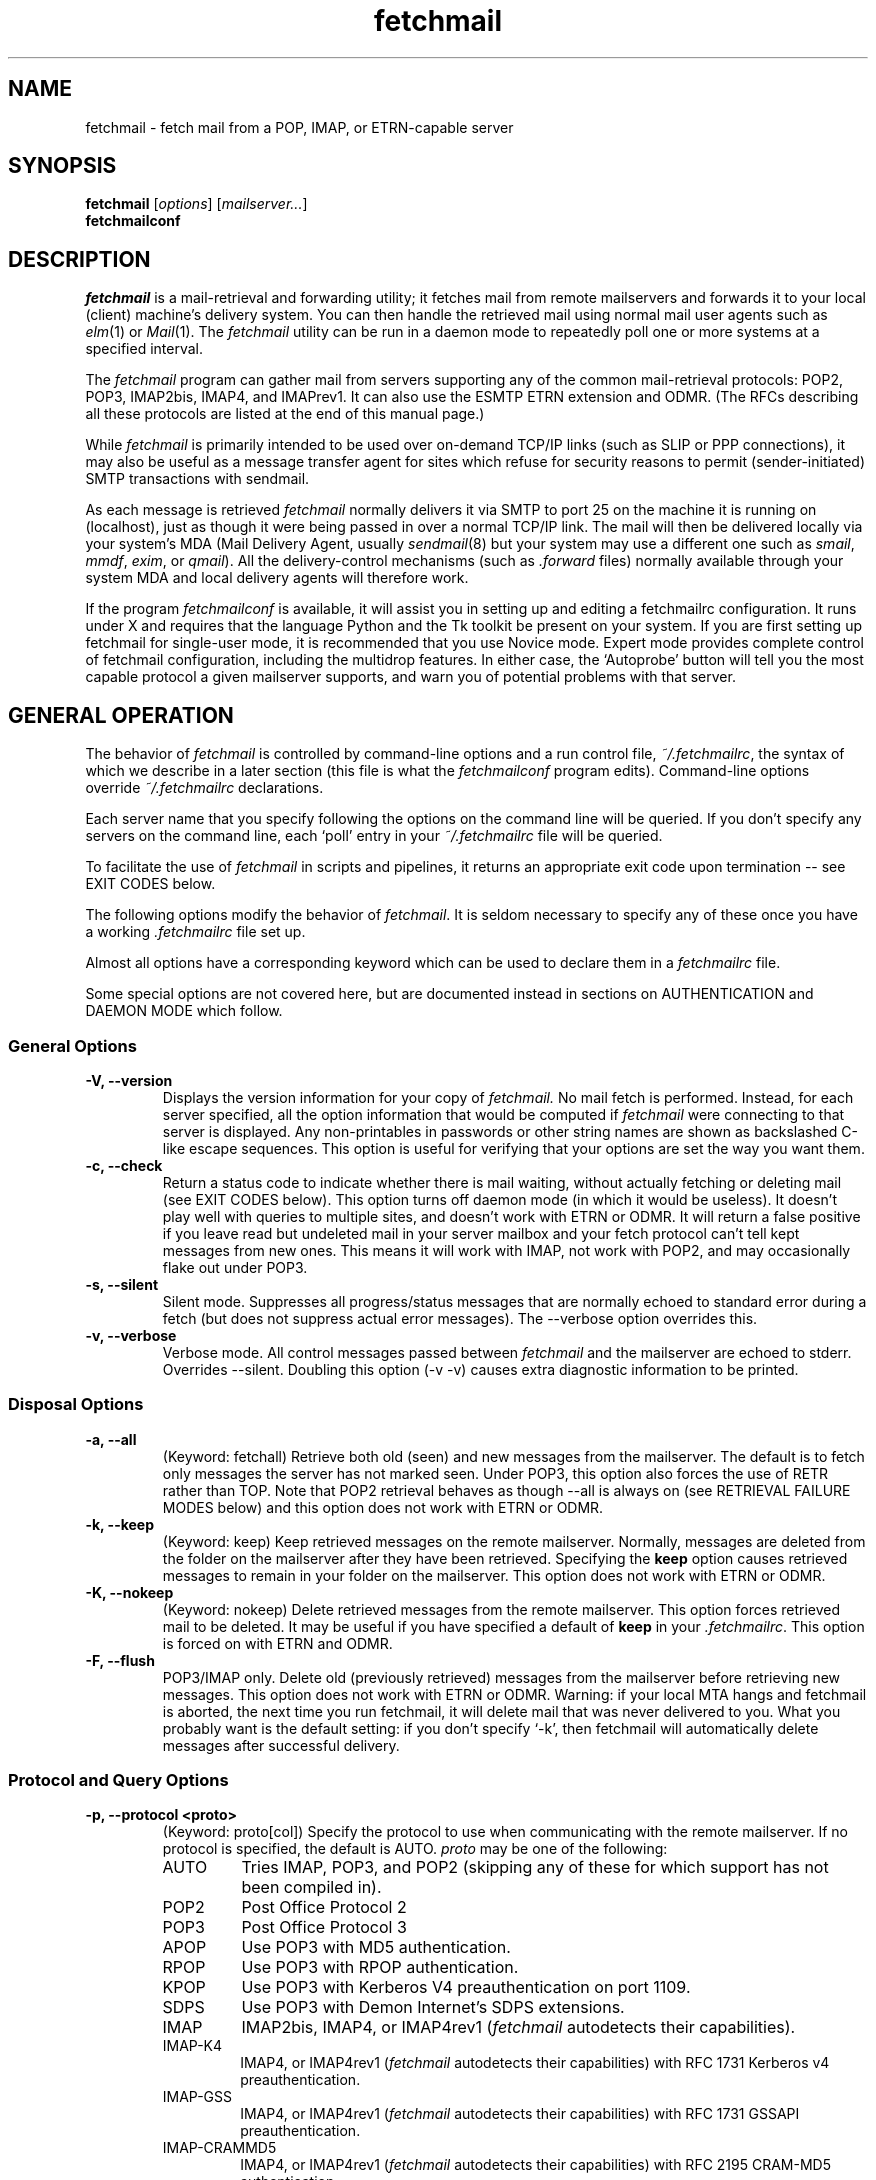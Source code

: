'\" t
.\" ** The above line should force tbl to be used as a preprocessor **
.\"
.\" Man page for fetchmail
.\"
.\" For license terms, see the file COPYING in this directory.
.TH fetchmail 1
.SH NAME
fetchmail \- fetch mail from a POP, IMAP, or ETRN-capable server

.SH SYNOPSIS
\fBfetchmail\fR [\fIoptions\fR] [\fImailserver...\fR]
.br
\fBfetchmailconf\fR

.SH DESCRIPTION
.I fetchmail
is a mail-retrieval and forwarding utility; it fetches
mail from remote mailservers and forwards it to your local (client)
machine's delivery system.  You can then handle the retrieved mail
using normal mail user agents such as \fIelm\fR(1) or \fIMail\fR(1).
The \fIfetchmail\fR utility can be run in a daemon mode to repeatedly
poll one or more systems at a specified interval.
.PP
The
.I fetchmail
program can gather mail from servers supporting any of the common
mail-retrieval protocols: POP2, POP3, IMAP2bis, IMAP4, and IMAPrev1.
It can also use the ESMTP ETRN extension and ODMR.  (The RFCs describing all
these protocols are listed at the end of this manual page.)
.PP
While
.I fetchmail
is primarily intended to be used over on-demand TCP/IP links (such as
SLIP or PPP connections), it may also be useful as a message transfer
agent for sites which refuse for security reasons to permit
(sender-initiated) SMTP transactions with sendmail.
.PP
As each message is retrieved \fIfetchmail\fR normally delivers it via SMTP to
port 25 on the machine it is running on (localhost), just as though it
were being passed in over a normal TCP/IP link.  The mail will then be
delivered locally via your system's MDA (Mail Delivery Agent, usually
\fIsendmail\fR(8) but your system may use a different one such
as \fIsmail\fR, \fImmdf\fR, \fIexim\fR, or \fIqmail\fR).  All the
delivery-control mechanisms (such as \fI.forward\fR files) normally
available through your system MDA and local delivery agents will
therefore work.
.PP
If the program
.I fetchmailconf
is available, it will assist you in setting up and editing a
fetchmailrc configuration.  It runs under X and requires that the
language Python and the Tk toolkit be present on your system.  If
you are first setting up fetchmail for single-user mode, it is
recommended that you use Novice mode.  Expert mode provides
complete control of fetchmail configuration, including the
multidrop features.  In either case, the `Autoprobe' button
will tell you the most capable protocol a given mailserver
supports, and warn you of potential problems with that server.

.SH GENERAL OPERATION
The behavior of
.I fetchmail
is controlled by command-line options and a run control file,
.IR ~/.fetchmailrc\fR ,
the syntax of which we describe in a later section (this file is what
the \fIfetchmailconf\fR program edits).  Command-line options override
.I ~/.fetchmailrc
declarations.
.PP
Each server name that you specify following the options on the
command line will be queried.  If you don't specify any servers
on the command line, each `poll' entry in your 
.I ~/.fetchmailrc
file will be queried.
.PP
To facilitate the use of
.I fetchmail
in scripts and pipelines, it returns an appropriate exit code upon 
termination -- see EXIT CODES below.
.PP
The following options modify the behavior of \fIfetchmail\fR.  It is
seldom necessary to specify any of these once you have a
working \fI.fetchmailrc\fR file set up.
.PP
Almost all options have a corresponding keyword which can be used to
declare them in a 
.I fetchmailrc
file.
.PP
Some special options are not covered here, but are documented instead
in sections on AUTHENTICATION and DAEMON MODE which follow.
.SS General Options
.TP
.B \-V, --version
Displays the version information for your copy of 
.I fetchmail.
No mail fetch is performed.
Instead, for each server specified, all the option information
that would be computed if
.I fetchmail
were connecting to that server is displayed.  Any non-printables in
passwords or other string names are shown as backslashed C-like
escape sequences.  This option is useful for verifying that your
options are set the way you want them.
.TP
.B \-c, --check
Return a status code to indicate whether there is mail waiting,
without actually fetching or deleting mail (see EXIT CODES below).
This option turns off daemon mode (in which it would be useless).  It
doesn't play well with queries to multiple sites, and doesn't work
with ETRN or ODMR.  It will return a false positive if you leave read but
undeleted mail in your server mailbox and your fetch protocol can't
tell kept messages from new ones.  This means it will work with IMAP,
not work with POP2, and may occasionally flake out under POP3.
.TP
.B \-s, --silent
Silent mode.  Suppresses all progress/status messages that are
normally echoed to standard error during a fetch (but does not
suppress actual error messages).  The --verbose option overrides this.
.TP
.B \-v, --verbose
Verbose mode.  All control messages passed between 
.I fetchmail
and the mailserver are echoed to stderr.  Overrides --silent.
Doubling this option (-v -v) causes extra diagnostic information
to be printed. 
.SS Disposal Options
.TP
.B \-a, --all
(Keyword: fetchall)
Retrieve both old (seen) and new messages from the mailserver.  The
default is to fetch only messages the server has not marked seen.
Under POP3, this option also forces the use of RETR rather than TOP.
Note that POP2 retrieval behaves as though --all is always on (see
RETRIEVAL FAILURE MODES below) and this option does not work with ETRN
or ODMR.
.TP
.B \-k, --keep
(Keyword: keep)
Keep retrieved messages on the remote mailserver.  Normally, messages 
are deleted from the folder on the mailserver after they have been retrieved.
Specifying the 
.B keep 
option causes retrieved messages to remain in your folder on the
mailserver.  This option does not work with ETRN or ODMR.
.TP
.B \-K, --nokeep
(Keyword: nokeep)
Delete retrieved messages from the remote mailserver.  This
option forces retrieved mail to be deleted.  It may be useful if
you have specified a default of \fBkeep\fR in your
\&\fI.fetchmailrc\fR.  This option is forced on with ETRN and ODMR.
.TP
.B \-F, --flush
POP3/IMAP only.  Delete old (previously retrieved) messages from the mailserver
before retrieving new messages. This option does not work with ETRN or
ODMR.
Warning: if your local MTA hangs and fetchmail is aborted, the next
time you run fetchmail, it will delete mail that was never delivered to you.
What you probably want is the default setting: if you don't specify `-k', then
fetchmail will automatically delete messages after successful delivery.
.SS Protocol and Query Options
.TP
.B \-p, \--protocol <proto>
(Keyword: proto[col])
Specify the protocol to use when communicating with the remote 
mailserver.  If no protocol is specified, the default is AUTO.
.I proto 
may be one of the following:
.RS
.IP AUTO
Tries IMAP, POP3, and POP2 (skipping any of these for which support
has not been compiled in).
.IP POP2
Post Office Protocol 2
.IP POP3
Post Office Protocol 3
.IP APOP
Use POP3 with MD5 authentication.
.IP RPOP
Use POP3 with RPOP authentication.
.IP KPOP
Use POP3 with Kerberos V4 preauthentication on port 1109.
.IP SDPS
Use POP3 with Demon Internet's SDPS extensions.
.IP IMAP
IMAP2bis, IMAP4, or IMAP4rev1 (\fIfetchmail\fR autodetects their capabilities).
.IP IMAP-K4
IMAP4, or IMAP4rev1 (\fIfetchmail\fR autodetects their capabilities)
with RFC 1731 Kerberos v4 preauthentication.
.IP IMAP-GSS
IMAP4, or IMAP4rev1 (\fIfetchmail\fR autodetects their capabilities)
with RFC 1731 GSSAPI preauthentication.
.IP IMAP-CRAMMD5
IMAP4, or IMAP4rev1 (\fIfetchmail\fR autodetects their capabilities)
with RFC 2195 CRAM-MD5 authentication.
.IP IMAP-LOGIN
IMAP4, or IMAP4rev1 (\fIfetchmail\fR autodetects their capabilities)
with plain LOGIN authentication only, even if the server supports
better methods.
.IP ETRN
Use the ESMTP ETRN option.
.IP ODMR
Use the the On-Demand Mail Relay ESMTP profile.
.RE
.P
All these alternatives work in basically the same way (communicating
with standard server daemons to fetch mail already delivered to a
mailbox on the server) except ETRN and ODMR.  The ETRN mode
allows you to ask a compliant ESMTP server (such as BSD sendmail at
release 8.8.0 or higher) to immediately open a sender-SMTP connection
to your client machine and begin forwarding any items addressed to
your client machine in the server's queue of undelivered mail.   The
ODMR mode requires an ODMR-capable server and works similarly to
ETRN, except that it does not require the client machine to have
a static DNS.
.TP
.B \-U, --uidl
(Keyword: uidl)
Force UIDL use (effective only with POP3).  Force client-side tracking
of `newness' of messages (UIDL stands for ``unique ID listing'' and is
described in RFC1725).  Use with `keep' to use a mailbox as a baby
news drop for a group of users.
.TP
.B \-P, --port <portnumber>
(Keyword: port)
The port option permits you to specify a TCP/IP port to connect on. 
This option will seldom be necessary as all the supported protocols have
well-established default port numbers.
.TP
.B \--principal <principal>
(Keyword: principal)
The principal option permits you to specify a service principal for
mutual authentication.  This is applicable to POP3 or IMAP with Kerberos
authentication.
.TP 
.B \-t, --timeout <seconds>
(Keyword: timeout)
The timeout option allows you to set a server-nonresponse
timeout in seconds.  If a mailserver does not send a greeting message
or respond to commands for the given number of seconds,
\fIfetchmail\fR will hang up on it.  Without such a timeout
\fIfetchmail\fR might hang up indefinitely trying to fetch mail from a
down host.  This would be particularly annoying for a \fIfetchmail\fR
running in background.  There is a default timeout which fetchmail -V
will report.  If a given connection receives too many timeouts in 
succession, fetchmail will consider it wedged and stop retrying,
the calkling user will be notified by email if this happens.
.TP
.B \--plugin <command>
(Keyword: plugin) The plugin option allows you to use an external
program to establish the TCP connection.  This is useful if you want
to use socks, SSL, ssh, or need some special firewalling setup.  The
program will be looked up in $PATH and can optionally be passed the
hostname and port as arguments using "%h" and "%p" respectively (note
that the interpolation logic is rather promitive, and these token must
be bounded by whitespace or beginning of string or end of string).
Fetchmail will write to the plugin's stdin and read from the plugin's
stdout.
.TP
.B \--plugout <command>
(Keyword: plugout)
Identical to the plugin option above, but this one is used for the SMTP
connections (which will probably not need it, so it has been separated
from plugin).
.TP
.B \-r <name>, --folder <name>
(Keyword: folder[s])
Causes a specified non-default mail folder on the mailserver (or
comma-separated list of folders) to be retrieved.  The syntax of the
folder name is server-dependent.  This option is not available under
POP3, ETRN, or ODMR.
.TP
.B \--ssl
(Keyword: ssl)
Causes the connection to the mail server to be encrypted via SSL.  Connect
to the server using the specified base protocol over a connection secured
by SSL.  SSL support must be present at the server.  If no port is
specified, the connection is attempted to the well known port of the SSL
version of the base protocol.  This is generally a different port than the
port used by the base protocol.  For imap, this is port 143 for the clear
protocol and port 993 for the SSL secured protocol.
.TP
.B \--sslcert <name>
(Keyword: sslcert)
Specifies the file name of the client side public SSL certificate.  Some
SSL encrypted servers may require client side keys and certificates for
authentication.  In most cases, this is optional.  This specifies
the location of the public key certificate to be presented to the server
at the time the SSL session is established.  It is not required (but may
be provided) if the server does not require it.  Some servers may
require it, some servers may request it but not require it, and some
servers may not request it at all.  It may be the same file
as the private key (combined key and certificate file) but this is not
recommended.
.TP
.B \--sslkey <name>
(Keyword: sslkey)
Specifies the file name of the client side private SSL key.  Some SSL
encrypted servers may require client side keys and certificates for
authentication.  In most cases, this is optional.  This specifies
the location of the private key used to sign transactions with the server
at the time the SSL session is established.  It is not required (but may
be provided) if the server does not require it.  Some servers may
require it, some servers may request it but not require it, and some
servers may not request it at all.  It may be the same file
as the public key (combined key and certificate file) but this is not
recommended.  If a password is required to unlock the key, it will be
prompted for at the time just prior to establishing the session to the
server.  This can cause some complications in daemon mode.
.SS Delivery Control Options
.TP
.B \-S <hosts>, --smtphost <hosts>
(Keyword: smtp[host])
Specify a hunt list of hosts to forward mail to (one or more
hostnames, comma-separated).  In ETRN mode, set the host that the
mailserver is asked to ship mail to.  Hosts are tried in list order;
the first one that is up becomes the forwarding target for the
current run.  Normally, `localhost' is added to the end of the list as
an invisible default.  However, when using ETRN mode or Kerberos
preauthentication, the FQDN of the machine running fetchmail is added to
the end of the list as an invisible default. Each hostname may have a 
port number following the host name.  The port number is separated from
the host name by a slash; the default port is 25 (or ``smtp'' under IPv6).
If you specify an absolute pathname (beginning with a /), it will be
interpreted as the name of a UNIX socket accepting LMTP connections
(such as is supported by the Cyrus IMAP daemon) Example:

	--smtphost server1,server2/2525,server3,/var/imap/socket/lmtp

In ODMR mode, this option specifies the list of domains the ODMR
server should ship mail for once the connection is turned around.
.TP
.B \-D <domain>, --smtpaddress <domain>
(Keyword: smtpaddress) 
Specify the domain to be put in RCPT TO lines shipped to SMTP. The
name of the SMTP server (as specified by --smtphost, or defaulted to
"localhost") is used when this is not specified.
.TP
.B --smtpname <user@domain>
(Keyword: smtpname) 
Specify the domain and user to be put in RCPT TO lines shipped to SMTP.
The default user is the current local user.
.TP
.B \-Z <nnn>, --antispam <nnn[, nnn]...>
(Keyword: antispam) 
Specifies the list of numeric SMTP errors that are to be interpreted
as a spam-block response from the listener.  A value of -1 disables
this option.  For the command-line option, the list values should
be comma-separated.
.TP
.B \-m <command>, \--mda <command>
(Keyword: mda)
You can force mail to be passed to an MDA directly (rather than
forwarded to port 25) with the -mda or -m option.  Be aware that this
disables some valuable resource-exhaustion checks and error handling
provided by SMTP listeners; it's not a good idea unless running an
SMTP listener is impossible.  If \fIfetchmail\fR is running as root,
it sets its userid to that of the target user while delivering mail
through an MDA.  Some possible MDAs are "/usr/sbin/sendmail -oem -f %F
%T", "/usr/bin/deliver" and "/usr/bin/procmail -d %T" (but the latter
is usually redundant as it's what SMTP listeners usually forward
to).  Local delivery addresses will be inserted into the MDA command
wherever you place a %T; the mail message's From address will be
inserted where you place an %F.  Do \fInot\fR use an MDA invocation
like "sendmail -oem -t" that dispatches on the contents of To/Cc/Bcc,
it will create mail loops and bring the just wrath of many postmasters
down upon your head.
.TP 
.B \--lmtp
(Keyword: lmtp)
Cause delivery via LMTP (Local Mail Transfer Protocol).  A service
port \fImust\fR be explicitly specified (with a slash suffix) on each
host in the smtphost hunt list if this option is selected; the
default port 25 will (in accordance with RFC 2033) not be accepted.
.TP
.B \--bsmtp <filename>
(keyword: bsmtp)
Append fetched mail to a BSMTP file.  This simply contains the SMTP
commands that would normally be generated by fetchmail when passing
mail to an SMTP listener daemon.  An argument of `-' causes the mail
to be written to standard output.  Note that fetchmail's
reconstruction of MAIL FROM and RCPT TO lines is not guaranteed
correct; the caveats discussed under THE USE AND ABUSE OF MULTIDROP
MAILBOXES below apply.
.SS Resource Limit Control Options
.TP
.B \-l <maxbytes>, --limit <maxbytes>
(Keyword: limit)
Takes a maximum octet size argument.  Messages larger than this size
will not be fetched and will be left on the server (in foreground
sessions, the progress messages will note that they are "oversized").
If the fetch protocol permits (in particular, under IMAP or POP3
without the fetchall option) the message will not be marked seen An
explicit --limit of 0 overrides any limits set in your run control
file. This option is intended for those needing to strictly control
fetch time due to expensive and variable phone rates.  In daemon mode,
oversize notifications are mailed to the calling user (see the
--warnings option).  This option does not work with ETRN or ODMR.
.TP
.B \-w <interval>, --warnings <interval>
(Keyword: warnings)
Takes an interval in seconds.  When you call
.I fetchmail
with a `limit' option in daemon mode, this controls the interval at
which warnings about oversized messages are mailed to the calling user
(or the user specified by the `postmaster' option).  One such
notification is always mailed at the end of the the first poll that
the oversized message is detected.  Thereafter, renotification is
suppressed until after the warning interval elapses (it will take
place at the end of the first following poll).
.TP
.B -b <count>, --batchlimit <count>
(Keyword: batchlimit)
Specify the maximum number of messages that will be shipped to an SMTP
listener before the connection is deliberately torn down and rebuilt
(defaults to 0, meaning no limit).  An explicit --batchlimit of 0
overrides any limits set in your run control file.  While
\fBsendmail\fR(8) normally initiates delivery of a message immediately
after receiving the message terminator, some SMTP listeners are not so
prompt.  MTAs like \fIqmail\fR(8) and \fIsmail\fR(8) may wait till the
delivery socket is shut down to deliver.  This may produce annoying
delays when \fIfetchmail\fR is processing very large batches.  Setting
the batch limit to some nonzero size will prevent these delays.  This
option does not work with ETRN or ODMR.
.TP
.B -B <number>, --fetchlimit <number>
(Keyword: fetchlimit)
Limit the number of messages accepted from a given server in a single
poll.  By default there is no limit. An explicit --fetchlimit of 0
overrides any limits set in your run control file.
This option does not work with ETRN or ODMR.
.TP
.B -e <count>, --expunge <count>
(keyword: expunge) 
Arrange for deletions to be made final after a given number of
messages.  Under POP2 or POP3, fetchmail cannot make deletions final
without sending QUIT and ending the session -- with this option on,
fetchmail will break a long mail retrieval session into multiple
subsessions, sending QUIT after each sub-session. This is a good
defense against line drops on POP3 servers that do not do the
equivalent of a QUIT on hangup.  Under IMAP,
.I fetchmail
normally issues an EXPUNGE command after each deletion in order to
force the deletion to be done immediately.  This is safest when your
connection to the server is flaky and expensive, as it avoids
resending duplicate mail after a line hit.  However, on large
mailboxes the overhead of re-indexing after every message can slam the
server pretty hard, so if your connection is reliable it is good to do
expunges less frequently.  If you specify this option to an integer N,
it tells
.I fetchmail
to only issue expunges on every Nth delete.  An argument of zero
suppresses expunges entirely (so no expunges at all will be done until
the end of run).  This option does not work with ETRN or ODMR.
.SS Authentication Options
.TP
.B \-u <name>, --username <name>
(Keyword: user[name])
Specifies the user identification to be used when logging in to the mailserver.
The appropriate user identification is both server and user-dependent.  
The default is your login name on the client machine that is running 
.I fetchmail.
See USER AUTHENTICATION below for a complete description.
.TP
.B \-I <specification>, --interface <specification>
(Keyword: interface)
Require that a specific interface device be up and have a specific local
or remote IP address (or range) before polling.  Frequently
.I fetchmail
is used over a transient point-to-point TCP/IP link established directly
to a mailserver via SLIP or PPP.  That is a relatively secure channel.
But when other TCP/IP routes to the mailserver exist (e.g. when the link
is connected to an alternate ISP), your username and password may be
vulnerable to snooping (especially when daemon mode automatically polls
for mail, shipping a clear password over the net at predictable
intervals).  The --interface option may be used to prevent this.  When
the specified link is not up or is not connected to a matching IP
address, polling will be skipped.  The format is:
.sp
	interface/iii.iii.iii.iii/mmm.mmm.mmm.mmm
.sp
The field before the first slash is the interface name (i.e. sl0, ppp0
etc.).  The field before the second slash is the acceptable IP address.
The field after the second slash is a mask which specifies a range of
IP addresses to accept.  If no mask is present 255.255.255.255 is
assumed (i.e. an exact match).  This option is currently only supported
under Linux and FreeBSD. Please see the 
.B monitor 
section for below for FreeBSD specific information.
.TP
.B \-M <interface>, --monitor <interface>
(Keyword: monitor)
Daemon mode can cause transient links which are automatically taken down
after a period of inactivity (e.g. PPP links) to remain up
indefinitely.  This option identifies a system TCP/IP interface to be
monitored for activity.  After each poll interval, if the link is up but
no other activity has occurred on the link, then the poll will be
skipped.  However, when fetchmail is woken up by a signal, the
monitor check is skipped and the poll goes through unconditionally.
This option is currently only supported under Linux and FreeBSD.
For the 
.B monitor 
and 
.B interface
options to work for non root users under FreeBSD, the fetchmail binary
must be installed SGID kmem. This would be a security hole, but
fetchmail runs with the effective GID set to that of the kmem group
.I only
when interface data is being collected.
.TP
.B --preauth <type>
(Keyword: preauth[enticate]) 
This option permits you to specify a preauthentication type (see USER
AUTHENTICATION below for details).  The possible values are
\&`\fBpassword\fR', `\fBkerberos_v5\fR' and `\fBkerberos\fR' (or, for
excruciating exactness, `\fBkerberos_v4\fR'), and \fBssh\fR.  Use
\fBssh\fR to suppress fetchmail's normal inquiry for a password when
you are using an end-to-end secure connection such as an ssh tunnel.
Other values of this option are provided primarily for developers;
choosing KPOP protocol automatically selects Kerberos
preauthentication, and all other alternatives use password
authentication (though APOP uses a generated one-time key as the
password and IMAP-K4 uses RFC1731 Kerberos v4 authentication).  This
option does not work with ETRN or ODMR.
.SS Miscellaneous Options
.TP
.B \-f <pathname>, --fetchmailrc <pathname>
Specify a non-default name for the 
.I .fetchmailrc
run control file.  The pathname argument must be either "-" (a single
dash, meaning to read the configuration from standard input) or a
filename.  Unless the --version option is also on, a named file
argument must have permissions no more open than 0600 (u=rw,g=,o=) or
else be /dev/null.
.TP
.B \-i <pathname>, --idfile <pathname>
(Keyword: idfile)
Specify an alternate name for the .fetchids file used to save POP3
UIDs. 
.TP
.B \-n, --norewrite
(Keyword: no rewrite)
Normally,
.I fetchmail
edits RFC-822 address headers (To, From, Cc, Bcc, and Reply-To) in
fetched mail so that any mail IDs local to the server are expanded to
full addresses (@ and the mailserver hostname are appended).  This enables 
replies on the client to get addressed correctly (otherwise your
mailer might think they should be addressed to local users on the
client machine!).  This option disables the rewrite.  (This option is
provided to pacify people who are paranoid about having an MTA edit
mail headers and want to know they can prevent it, but it is generally
not a good idea to actually turn off rewrite.)
When using ETRN or ODMR, the rewrite option is ineffective.
.TP
.B -E <line>, --envelope <line>
(Keyword: envelope)
This option changes the header 
.I fetchmail
assumes will carry a copy of the mail's envelope address.  Normally
this is `X-Envelope-To' but as this header is not standard, practice
varies. See the discussion of multidrop address handling below.  As a
special case, `envelope "Received"' enables parsing of sendmail-style
Received lines.  This is the default, and it should not be necessary
unless you have globally disabled Received parsing with `no envelope'
in the \fI.fetchmailrc\fR file.
.TP
.B -Q <prefix>, --qvirtual <prefix>
(Keyword: qvirtual)
The string prefix assigned to this option will be removed from the user
name found in the header specified with the \fIenvelope\fR option
(\fIbefore\fR doing multidrop name mapping or localdomain checking,
if either is applicable). This option is useful if you are using  
.I fetchmail
to collect the mail for an entire domain and your ISP (or your mail
redirection provider) is using qmail.
One of the basic features of qmail is the
.sp
\&`Delivered-To:'
.sp
message header.  Whenever qmail delivers a message to a local mailbox
it puts the username and hostname of the envelope recipient on this
line.  The major reason for this is to prevent mail loops.  To set up
qmail to batch mail for a disconnected site the ISP-mailhost will have
normally put that site in its `Virtualhosts' control file so it will
add a prefix to all mail addresses for this site. This results in mail
.\" The \&@\& tries to stop HTML converters from making a mailto URL here.
sent to 'username\&@\&userhost.userdom.dom.com' having a
\&`Delivered-To:' line of the form:
.sp
Delivered-To: mbox-userstr-username\&@\&userhost.userdom.dom.com
.sp
The ISP can make the 'mbox-userstr-' prefix anything they choose
but a string matching the user host name is likely.
By using the option `envelope Delivered-To:' you can make fetchmail reliably
identify the original envelope recipient, but you have to strip the
`mbox-userstr-' prefix to deliver to the correct user.
This is what this option is for.
.TP
.B --configdump
Parse the 
.I ~/.fetchmailrc
file, interpret any command-line options specified, and dump a
configuration report to standard output.  The configuration report is
a data structure assignment in the language Python.  This option
is meant to be used with an interactive 
.I ~/.fetchmailrc
editor like 
.IR fetchmailconf ,
written in Python.

.SH USER AUTHENTICATION AND ENCRYPTION
Every mode except ETRN requires authentication of the client.
Normal user authentication in 
.I fetchmail
is very much like the authentication mechanism of 
.IR ftp (1).
The correct user-id and password depend upon the underlying security
system at the mailserver.  
.PP
If the mailserver is a Unix machine on which you have an ordinary user 
account, your regular login name and password are used with 
.I fetchmail.
If you use the same login name on both the server and the client machines,
you needn't worry about specifying a user-id with the 
.B \-u
option \-\- 
the default behavior is to use your login name on the client machine as the 
user-id on the server machine.  If you use a different login name
on the server machine, specify that login name with the
.B \-u
option.  e.g. if your login name is 'jsmith' on a machine named 'mailgrunt',
you would start 
.I fetchmail 
as follows:
.IP
fetchmail -u jsmith mailgrunt
.PP
The default behavior of 
.I fetchmail
is to prompt you for your mailserver password before the connection is
established.  This is the safest way to use 
.I fetchmail
and ensures that your password will not be compromised.  You may also specify
your password in your
.I ~/.fetchmailrc
file.  This is convenient when using 
.I fetchmail
in daemon mode or with scripts.
.PP
If you do not specify a password, and
.I fetchmail
cannot extract one from your
.I .fetchmailrc
file, it will look for a 
.I .netrc
file in your home directory before requesting one interactively; if an
entry matching the mailserver is found in that file, the password will
be used.  Fetchmail first looks for a match on poll name; if it finds none,
it checks for a match on via name.  See the
.IR ftp (1)
man page for details of the syntax of the
.I .netrc
file.  (This feature may allow you to avoid duplicating password
information in more than one file.)
.PP
On mailservers that do not provide ordinary user accounts, your user-id and 
password are usually assigned by the server administrator when you apply for 
a mailbox on the server.  Contact your server administrator if you don't know 
the correct user-id and password for your mailbox account.
.PP
Early versions of POP3 (RFC1081, RFC1225) supported a crude form of
independent authentication using the
.I rhosts
file on the mailserver side.  Under this RPOP variant, a fixed
per-user ID equivalent to a password was sent in clear over a link to
a reserved port, with the command RPOP rather than PASS to alert the
server that it should do special checking.  RPOP is supported
by
.I fetchmail
(you can specify `protocol RPOP' to have the program send `RPOP'
rather than `PASS') but its use is strongly discouraged.  This
facility was vulnerable to spoofing and was withdrawn in RFC1460.
.PP
RFC1460 introduced APOP authentication.  In this variant of POP3,
you register an APOP password on your server host (the program
to do this with on the server is probably called \fIpopauth\fR(8)).  You
put the same password in your 
.I .fetchmailrc
file.  Each time 
.I fetchmail
logs in, it sends a cryptographically secure hash of your password and
the server greeting time to the server, which can verify it by
checking its authorization database. 
.PP
If your \fIfetchmail\fR was built with Kerberos support and you specify 
Kerberos preauthentication (either with --auth or the \fI.fetchmailrc\fR
option \fBauthenticate kerberos_v4\fR) it will try to get a Kerberos
ticket from the mailserver at the start of each query.  Note: if
either the pollnane or via name is `hesiod', fetchmail will try to use
Hesiod to look up the mailserver.
.PP
If you use IMAP-K4, \fIfetchmail\fR will expect the IMAP server to have
RFC1731-conformant AUTHENTICATE KERBEROS_V4 capability, and will use it.
.PP
If you use IMAP-GSS, \fIfetchmail\fR will expect the IMAP server to have
RFC1731-conformant AUTHENTICATE GSSAPI capability, and will use it. 
Currently this has only been tested over Kerberos V, so you're expected
to already have a ticket-granting ticket. You may pass a username different
from your principal name using the standard \fB--user\fR command or by
the \fI.fetchmailrc\fR option \fBuser\fR.
.PP
If your IMAP daemon returns the PREAUTH response in its greeting line, 
fetchmail will notice this and skip the normal authentication step.
This could be useful, e.g. if you start imapd explicitly using ssh.
In this case you can declare the preauthentication value `ssh' on that
site entry to stop \fI.fetchmail\fR from asking you for a password
when it starts up.
.PP
If you are using POP3, and the server issues a one-time-password
challenge conforming to RFC1938, \fIfetchmail\fR will use your
password as a pass phrase to generate the required response. This
avoids sending secrets over the net unencrypted.
.PP
Compuserve's RPA authentication (similar to APOP) is supported. If you
compile in the support, \fIfetchmail\fR will try to perform an RPA pass-phrase
authentication instead of sending over the password en clair if it
detects "@compuserve.com" in the hostname.
.PP
Microsoft's NTLM authentication (used by Microsoft Exchange) is
supported. If you compile in the support, \fIfetchmail\fR will try to
perform an NTLM authentication (instead of sending over the
password en clair) whenever the server returns AUTH=NTLM in its
capability response.  Note: if you specify a user option value
that looks like `user@domain', the part to the left of the @ will
be passed as the username and the part to the right as the NTLM domain.
.PP
If you are using IPsec, the -T (--netsec) option can be used to pass
an IP security request to be used when outgoing IP connections are
initialized.  You can also do this using the `netsec' server option
in the .fetchmailrc file.  In either case, the option value is a
string in the format accepted by the net_security_strtorequest() 
function of the inet6_apps library.
.PP
You can access SSL encrypted services by specifying the --ssl option.
You can also do this using the "ssl" server option in the .fetchmailrc
file.  With SSL encryption enabled, queries are initiated over a connection
after negotiating an SSL session.  Some services, such as POP3 and IMAP,
have different well known ports defined for the SSL encrypted services.
The encrypted ports will be selected automatically when SSL is enabled and
no explicit port is specified.
.PP
When connecting to an SSL encrypted server, the server presents a certificate
to the client for validation.  The certificate is checked to verify that
the common name in the certificate matches the name of the server being
contacted and that the effective and expiration dates in the certificate
indicate that it is currently valid.  If any of these checks fail, a warning
message is printed, but the connection continues.  The server certificate
does not need to be signed by any specific Certifying Authority and may
be a "self-signed" certificate.
.PP
Some SSL encrypted servers may request a client side certificate.  A client
side public SSL certificate and private SSL key may be specified.  If
requested by the server, the client certificate is sent to the server for
validation.  Some servers may require a valid client certificate and may
refuse connections if a certificate is not provided or if the certificate
is not valid.  Some servers may require client side certificates be signed
by a recognized Certifying Authority.  The format for the key files and
the certificate files is that required by the underlying SSL libraries
(OpenSSL in the general case).
.PP
Finally, a word of care about the use of SSL: While above mentioned
setup with self-signed server certificates retrieved over the wires
can protect you from a passive eavesdropper it doesn't help against an
active attacker. It's clearly an improvement over sending the
passwords in clear but you should be aware that a man-in-the-middle
attack is trivially possible (in particular with tools such as dsniff,
http://www.monkey.org/~dugsong/dsniff/).  Use of an ssh tunnel (see
below for some examples) is preferable if you care seriously about the
security of your mailbox.

.SH DAEMON MODE
The 
.B --daemon <interval>
or
.B -d <interval>
option runs 
.I fetchmail
in daemon mode.  You must specify a numeric argument which is a
polling interval in seconds.
.PP
In daemon mode, 
.I fetchmail
puts itself in background and runs forever, querying each specified
host and then sleeping for the given polling interval.
.PP
Simply invoking
.IP
fetchmail -d 900
.PP
will, therefore, poll all the hosts described in your 
.I ~/.fetchmailrc
file (except those explicitly excluded with the `skip' verb) once
every fifteen minutes.
.PP
It is possible to set a polling interval 
in your
.I ~/.fetchmailrc
file by saying `set daemon <interval>', where <interval> is an
integer number of seconds.  If you do this, fetchmail will always
start in daemon mode unless you override it with the command-line
option --daemon 0 or -d0.
.PP
Only one daemon process is permitted per user; in daemon mode,
.I fetchmail
makes a per-user lockfile to guarantee this.
.PP
Normally, calling fetchmail with a daemon in the background sends a
wakeup signal to the daemon, forcing it to poll mailservers
immediately.  (The wakeup signal is SIGHUP if fetchmail is running as
root, SIGUSR1 otherwise.)  The wakeup action also clears any `wedged'
flags indicating that connections have wedged due to failed 
authentication or multiple timeouts.
.PP
The option
.B --quit
will kill a running daemon process instead of waking it up (if there
is no such process, 
.I fetchmail
notifies you).  If the --quit option is the only command-line option,
that's all there is to it.
.PP
The quit option may also be mixed with other command-line options; its
effect is to kill any running daemon before doing what the other
options specify in combination with the rc file.
.PP
The
.B -L <filename>
or
.B --logfile <filename>
option (keyword: set logfile) allows you to redirect status messages
emitted while detached into a specified logfile (follow the
option with the logfile name).  The logfile is opened for append, so
previous messages aren't deleted.  This is primarily useful for
debugging configurations.
.PP
The
.B --syslog
option (keyword: set syslog) allows you to redirect status and error
messages emitted to the
.IR syslog (3)
system daemon if available.
Messages are logged with an id of \fBfetchmail\fR, the facility \fBLOG_MAIL\fR,
and priorities \fBLOG_ERR\fR, \fBLOG_ALERT\fR or \fBLOG_INFO\fR.
This option is intended for logging status and error messages which
indicate the status of the daemon and the results while fetching mail
from the server(s).
Error messages for command line options and parsing the \fI.fetchmailrc\fR
file are still written to stderr, or to the specified log file.
The
.B --nosyslog
option turns off use of 
.IR syslog (3),
assuming it's turned on in the 
.I .fetchmailrc 
file, or that the
.B -L
or
.B --logfile <file>
option was used.
.PP
The 
.B \-N
or --nodetach option suppresses backgrounding and detachment of the
daemon process from its control terminal.  This is primarily useful
for debugging.  Note that this also causes the logfile option to be
ignored (though perhaps it shouldn't).
.PP
Note that while running in daemon mode polling a POP2 or IMAP2bis server,
transient errors (such as DNS failures or sendmail delivery refusals)
may force the fetchall option on for the duration of the next polling
cycle.  This is a robustness feature.  It means that if a message is
fetched (and thus marked seen by the mailserver) but not delivered
locally due to some transient error, it will be re-fetched during the
next poll cycle.  (The IMAP logic doesn't delete messages until
they're delivered, so this problem does not arise.)
.PP
If you touch or change the 
.I .fetchmailrc 
file while fetchmail is running in daemon mode, this will be detected 
at the beginning of the next poll cycle.  When a changed
.I .fetchmailrc 
is detected, fetchmail rereads it and restarts from scratch (using
exec(2); no state information is retained in the new instance).  Note also
that if you break the
.I .fetchmailrc 
file's syntax, the new instance will softly and silently vanish away
on startup.

.SH ADMINISTRATIVE OPTIONS
.PP
The 
.B --postmaster <name>
option (keyword: set postmaster) specifies the last-resort username to
which multidrop mail is to be forwarded if no matching local recipient
can be found.  Normally this is just the user who invoked fetchmail.
If the invoking user is root, then the default of this option is
the user `postmaster'.
.PP
The
.B --nobounce
option suppresses the normal action of bouncing errors back to the 
sender in an RFC1894-conformant error message.  If nobounce is on, the
message will go to the postmaster instead.
.PP
The 
.B --invisible
option (keyword: set invisible) tries to make fetchmail invisible.
Normally, fetchmail behaves like any other MTA would -- it generates a
Received header into each message describing its place in the chain of
transmission, and tells the MTA it forwards to that the mail came from
the machine fetchmail itself is running on.  If the invisible option
is on, the Received header is suppressed and fetchmail tries to spoof
the MTA it forwards to into thinking it came directly from the
mailserver host.
.PP
The 
.B --showdots
option (keyword: set showdots) forces fetchmail to show progress dots
even if the current tty is not stdout (for example logfiles).
Starting with fetchmail version 5.3.0, 
progress dots are only shown on stdout by default.

.SH RETRIEVAL FAILURE MODES
The protocols \fIfetchmail\fR uses to talk to mailservers are next to
bulletproof.  In normal operation forwarding to port 25, no message is
ever deleted (or even marked for deletion) on the host until the SMTP
listener on the client has acknowledged to \fIfetchmail\fR that the
message has been accepted for delivery or rejected due to a spam
block.  When forwarding to an MDA, however, there is more possibility
of error (because there's no way for fetchmail to get a reliable
positive acknowledgement from the MDA).
.PP
The normal mode of \fIfetchmail\fR is to try to download only `new'
messages, leaving untouched (and undeleted) messages you have already
read directly on the server (or fetched with a previous \fIfetchmail
--keep\fR).  But you may find that messages you've already read on the
server are being fetched (and deleted) even when you don't specify
--all.  There are several reasons this can happen.
.PP
One could be that you're using POP2.  The POP2 protocol includes no
representation of `new' or `old' state in messages, so \fIfetchmail\fR
must treat all messages as new all the time.  But POP2 is obsolete, so
this is unlikely.
.PP
Under POP3, blame RFC1725.  That version of the POP3 protocol
specification removed the LAST command, and some POP servers follow it
(you can verify this by invoking \fIfetchmail -v\fR to the mailserver
and watching the response to LAST early in the query).  The
\fIfetchmail\fR code tries to compensate by using POP3's UID feature,
storing the identifiers of messages seen in each session until the
next session, in the \fI.fetchids\fR file.  But this doesn't track
messages seen with other clients, or read directly with a mailer on
the host but not deleted afterward.  A better solution would be to
switch to IMAP.
.PP
Another potential POP3 problem might be servers that insert messages
in the middle of mailboxes (some VMS implementations of mail are
rumored to do this).  The \fIfetchmail\fR code assumes that new
messages are appended to the end of the mailbox; when this is not true
it may treat some old messages as new and vice versa.  The only 
real fix for this problem is to  switch to IMAP.
.PP
Yet another POP3 problem is that if they can't make tempfiles in the
user's home directory, some POP3 servers will hand back an
undocumented response that causes fetchmail to spuriously report "No
mail".
.PP
The IMAP code uses the presence or absence of the server flag \eSeen
to decide whether or not a message is new.  Under Unix, it counts on
your IMAP server to notice the BSD-style Status flags set by mail user
agents and set the \eSeen flag from them when appropriate.  All Unix
IMAP servers we know of do this, though it's not specified by the IMAP
RFCs.  If you ever trip over a server that doesn't, the symptom will
be that messages you have already read on your host will look new to
the server.  In this (unlikely) case, only messages you fetched with
\fIfetchmail --keep\fR will be both undeleted and marked old.
.PP
In ETRN and ODMR modes, \fIfetchmail\fR does not actually retrieve messages;
instead, it asks the server's SMTP listener to start a queue flush
to the client via SMTP.  Therefore it sends only undelivered messages.

.SH SPAM FILTERING
Many SMTP listeners allow administrators to set up `spam filters' that
block unsolicited email from specified domains.  A MAIL FROM or DATA line that
triggers this feature will elicit an SMTP response which
(unfortunately) varies according to the listener.
.PP
Newer versions of 
.I sendmail
return an error code of 571.  This return value
is blessed by RFC1893 as "Delivery not authorized, message refused".
.PP
According to current drafts of the replacement for RFC821, the correct
thing to return in this situation is 550 "Requested action not taken:
mailbox unavailable" (the draft adds "[E.g., mailbox not found, no
access, or command rejected for policy reasons].").
.PP
The
.I exim
MTA returns 501 "Syntax error in parameters or arguments", but will
move to 550 soon.
.PP
The
.I postfix
MTA runs 554 as an antispam response.
.PP
The
.I fetchmail
code recognizes and discards the message on any of a list of responses
that defaults to [571, 550, 501, 554] but can be set with the `antispam'
option.  This is one of the
.I only
three circumstance under which fetchmail ever discards mail (the others
are the 552 and 553 errors described below, and the suppression of
multidropped messages with a message-ID already seen).
.PP
If
.I fetchmail
is fetching from an IMAP server, the antispam response will be detected and
the message rejected immediately after the headers have been fetched,
without reading the message body.  Thus, you won't pay for downloading 
spam message bodies.
.PP
Mail that is spam-blocked triggers an RFC1892 bounce message informing
the originator that we do not accept mail from it.

.SH SMTP/ESMTP ERROR HANDLING
Besides the spam-blocking described above,fetchmail takes special
actions on the following SMTP/ESMTP error responses
.TP 5
452 (insufficient system storage)
Leave the message in the server mailbox for later retrieval.
.TP 5
552 (message exceeds fixed maximum message size)
Delete the message from the server.  Send bounce-mail to the originator.
.TP 5
553 (invalid sending domain)
Delete the message from the server.  Send bounce-mail to the originator.
.PP
Other errors trigger bounce mail back to the originator.

.SH THE RUN CONTROL FILE
The preferred way to set up fetchmail is to write a
\&\fI.fetchmailrc\fR file in your home directory (you may do this
directly, with a text editor, or indirectly via \fIfetchmailconf\fR).
When there is a conflict between the command-line arguments and the
arguments in this file, the command-line arguments take precedence.
.PP
To protect the security of your passwords, when --version is not on
your \fI~/.fetchmailrc\fR may not have more than 0600 (u=rw,g=,o=) permissions;
.I fetchmail
will complain and exit otherwise.
.PP
You may read the \fI.fetchmailrc\fR file as a list of commands to 
be executed when 
.I fetchmail
is called with no arguments.
.SS Run Control Syntax
.PP
Comments begin with a '#' and extend through the end of the line.
Otherwise the file consists of a series of server entries or global
option statements in a free-format, token-oriented syntax.
.PP
There are four kinds of tokens: grammar keywords, numbers
(i.e. decimal digit sequences), unquoted strings, and quoted strings.
A quoted string is bounded by double quotes and may contain
whitespace (and quoted digits are treated as a string).  An unquoted
string is any whitespace-delimited token that is neither numeric, string
quoted nor contains the special characters `,', `;', `:', or `='.
.PP
Any amount of whitespace separates tokens in server entries, but is
otherwise ignored. You may use standard C-style escapes (\en, \et,
\eb, octal, and hex) to embed non-printable characters or string
delimiters in strings.
.PP
Each server entry consists of one of the keywords `poll' or `skip',
followed by a server name, followed by server options, followed by any
number of user descriptions.  Note: the most common cause of syntax
errors is mixing up user and server options.
.PP
For backward compatibility, the word `server' is a synonym for `poll'.
.PP
You can use the noise keywords `and', `with',
\&`has', `wants', and `options' anywhere in an entry to make
it resemble English.  They're ignored, but but can make entries much
easier to read at a glance.  The punctuation characters ':', ';' and
\&',' are also ignored.
.PP
.SS Poll vs. Skip
The `poll' verb tells fetchmail to query this host when it is run with
no arguments.  The `skip' verb tells
.I fetchmail 
not to poll this host unless it is explicitly named on the command
line.  (The `skip' verb allows you to experiment with test entries
safely, or easily disable entries for hosts that are temporarily down.)
.PP
.SS Keyword/Option Summary
Here are the legal options.  Keyword suffixes enclosed in
square brackets are optional.  Those corresponding to command-line
options are followed by `-' and the appropriate option letter.

Here are the legal global options:

.TS
l l lw34.
Keyword  	Opt	Function
_
set daemon  	\&	T{
Set a background poll interval in seconds
T}
set postmaster  	\&	T{
Give the name of the last-resort mail recipient
T}
set no bouncemail	\&	T{
Direct error mail to postmaster rather than sender
T}
set no spambounce	\&	T{
Send spam bounces
T}
set logfile  	\&	T{
Name of a file to dump error and status messages to
T}
set idfile  	\&	T{
Name of the file to store UID lists in
T}
set syslog  	\&	T{
Do error logging through syslog(3).
T}
set nosyslog  	\&	T{
Turn off error logging through syslog(3).
T}
set properties 	\&	T{
String value is ignored by fetchmail (may be used by extension scripts)
T}
.TE

Here are the legal server options:

.TS
l l lw34.
Keyword  	Opt	Function
_
via      	\&	T{
Specify DNS name of mailserver, overriding poll name
T}
proto[col]	-p	T{
Specify protocol (case insensitive):
POP2, POP3, IMAP, IMAP-K4, IMAP-GSS, APOP, KPOP
T}
local[domains]	\&	T{
Specify domain(s) to be regarded as local
T}
port    	-P	T{
Specify TCP/IP service port
T}
auth[enticate]	-A	T{
Set preauthentication type (default `password')
T}
timeout  	-t	T{
Server inactivity timeout in seconds (default 300)
T}
envelope	-E	T{
Specify envelope-address header name
T}
no envelope	\&	T{
Disable looking for envelope address
T}
qvirtual	-Q	T{
Qmail virtual domain prefix to remove from user name
T}
aka      	\&	T{
Specify alternate DNS names of mailserver
T}
interface	-I	T{
specify IP interface(s) that must be up for server poll to take place
T}
monitor   	-M	T{
Specify IP address to monitor for activity
T}
plugin   	\&	T{
Specify command through which to make server connections.
T}
plugout   	\&	T{
Specify command through which to make listener connections.
T}
dns     	\&	T{
Enable DNS lookup for multidrop (default)
T}
no dns   	\&	T{
Disable DNS lookup for multidrop
T}
checkalias	\&	T{
Do comparison by IP address for multidrop
T}
no checkalias	\&	T{
Do comparison by name for multidrop (default)
T}
uidl    	-U	T{
Force POP3 to use client-side UIDLs
T}
no uidl   	\&	T{
Turn off POP3 use of client-side UIDLs (default)
T}
interval   	\&	T{
Only check this site every N poll cycles; N is a numeric argument.
T}
netsec   	\&	T{
Pass in IPsec security option request.
T}
principal   	\&	T{
Set Kerberos principal (only useful with imap-k4)
T}
.TE

Here are the legal user options:

.TS
l l lw34.
Keyword  	Opt	Function
_
user[name]	-u	T{
Set remote user name 
(local user name if name followed by `here') 
T}
is      	\&	T{
Connect local and remote user names
T}
to      	\&	T{
Connect local and remote user names
T}
pass[word]	\&	T{
Specify remote account password
T}
ssl    		T{
Connect to server over the specified base protocol using SSL encryption
T}
sslcert    		T{
Specify file for client side public SSL certificate
T}
sslkey    		T{
Specify file for client side private SSL key
T}
folder  	-r	T{
Specify remote folder to query
T}
smtphost	-S	T{
Specify smtp host(s) to forward to
T}
smtpaddress	-D	T{
Specify the domain to be put in RCPT TO lines
T}
smtpname		T{
Specify the user and domain to be put in RCPT TO lines
T}
antispam	-Z	T{
Specify what SMTP returns are interpreted as spam-policy blocks
T}
mda     	-m	T{
Specify MDA for local delivery
T}
bsmtp   	-o	T{
Specify BSMTP batch file to append to
T}
preconnect	\&	T{
Command to be executed before each connection
T}
postconnect	\&	T{
Command to be executed after each connection
T}
keep     	-k	T{
Don't delete seen messages from server
T}
flush   	-F	T{
Flush all seen messages before querying
T}
fetchall	-a	T{
Fetch all messages whether seen or not
T}
rewrite    	\&	T{
Rewrite destination addresses for reply (default)
T}
stripcr  	\&	T{
Strip carriage returns from ends of lines
T}
forcecr  	\&	T{
Force carriage returns at ends of lines
T}
pass8bits	\&	T{
Force BODY=8BITMIME to ESMTP listener
T}
dropstatus	\&	T{
Strip Status and X-Mozilla-Status lines out of incoming mail
T}
dropdelivered	\&	T{
Strip Delivered-To lines out of incoming mail
T}
mimedecode	\&	T{
Convert quoted-printable to 8-bit in MIME messages
T}
idle     	\&	T{
Idle waiting for new messages after each poll (IMAP only)
T}
no keep  	-K	T{
Delete seen messages from server (default)
T}
no flush	\&	T{
Don't flush all seen messages before querying (default)
T}
no fetchall	\&	T{
Retrieve only new messages (default)
T}
no rewrite	\&	T{
Don't rewrite headers
T}
no stripcr	\&	T{
Don't strip carriage returns (default)
T}
no forcecr	\&	T{
Don't force carriage returns at EOL (default)
T}
no pass8bits	\&	T{
Don't force BODY=8BITMIME to ESMTP listener (default)
T}
no dropstatus	\&	T{
Don't drop Status headers (default)
T}
no dropdelivered	\&	T{
Don't drop Delivered-To headers (default)
T}
no mimedecode	\&	T{
Don't convert quoted-printable to 8-bit in MIME messages (default)
T}
no idle     	\&	T{
Don't idle waiting for new messages after each poll (IMAP only)
T}
limit   	-l	T{
Set message size limit
T}
warnings   	-w	T{
Set message size warning interval
T}
batchlimit	-b	T{
Max # messages to forward in single connect
T}
fetchlimit	-B	T{
Max # messages to fetch in single connect
T}
expunge 	-e	T{
Perform an expunge on every #th message (IMAP and POP3 only)
T}
properties  	\&	T{
String value is ignored by fetchmail (may be used by extension scripts)
T}
.TE
.PP
Remember that all user options must \fIfollow\fR all server options.
.PP
In the .fetchmailrc file, the `envelope' string argument may be
preceded by a whitespace-separated number.  This number, if specified,
is the number of such headers to skip (that is, an argument of 1
selects the second header of the given type).  This is sometime useful
for ignoring bogus Received headers created by an ISP's local delivery
agent.
.SS Keywords Not Corresponding To Option Switches
.PP
The `folder' and `smtphost' options (unlike their command-line
equivalents) can take a space- or comma-separated list of names
following them.
.PP
All options correspond to the obvious command-line arguments, except
the following: `via', `interval', `aka', `is', `to', `dns'/`no dns',
`checkalias'/`no checkalias', `password', `preconnect', `postconnect',
`localdomains', `stripcr'/`no stripcr', `forcecr'/`no forcecr',
`pass8bits'/`no pass8bits' `dropstatus/no dropstatus',
`dropdelivered/no dropdelivered', `mimedecode/no mimedecode', `idle/no
idle', and `no envelope'.
.PP
The `via' option is for use with ssh, or if you want to have more
than one configuration pointing at the same site.  If it is present,
the string argument will be taken as the actual DNS name of the 
mailserver host to query.
This will override the argument of poll, which can then simply be a
distinct label for the configuration (e.g. what you would give on the
command line to explicitly query this host).
If the `via' name is `localhost', the poll name will also still be
used as a possible match in multidrop mode; otherwise the `via' name
will be used instead and the poll name will be purely a label.
.PP
The `interval' option (which takes a numeric argument) allows you to poll a
server less frequently than the basic poll interval.  If you say
\&`interval N' the server this option is attached to will only be
queried every N poll intervals. 
.PP
The `is' or `to' keywords associate the following local (client)
name(s) (or server-name to client-name mappings separated by =) with
the mailserver user name in the entry.  If an is/to list has `*' as
its last name, unrecognized names are simply passed through.
.PP
A single local name can be used to support redirecting your mail when
your username on the client machine is different from your name on the
mailserver.  When there is only a single local name, mail is forwarded
to that local username regardless of the message's Received, To, Cc,
and Bcc headers.  In this case 
.I fetchmail
never does DNS lookups.
.PP
When there is more than one local name (or name mapping) the
\fIfetchmail\fR code does look at the Received, To, Cc, and Bcc
headers of retrieved mail (this is `multidrop mode').  It looks for
addresses with hostname parts that match your poll name or your `via',
`aka' or `localdomains' options, and usually also for hostname parts
which DNS tells it are aliases of the mailserver.  See the discussion
of `dns', `checkalias', `localdomains', and `aka' for details on how
matching addresses are handled.
.PP
If \fIfetchmail\fR cannot match any mailserver usernames or
localdomain addresses, the mail will be bounced.
Normally it will be bounced to the sender, but if `nobounce' is on
it will go to the postmaster (which in turn defaults to being the
calling user).
.PP
The `dns' option (normally on) controls the way addresses from
multidrop mailboxes are checked.  On, it enables logic to check each
host address that doesn't match an `aka' or `localdomains' declaration
by looking it up with DNS.  When a mailserver username is recognized
attached to a matching hostname part, its local mapping is added to
the list of local recipients.
.PP
The `checkalias' option (normally off) extends the lookups performed
by the `dns' keyword in multidrop mode, providing a way to cope with
remote MTAs that identify themselves using their canonical name, while
they're polled using an alias.
When such a server is polled, checks to extract the envelope address
fail, and
.IR fetchmail 
reverts to delivery using the To/Cc/Bcc headers (See below 
`Header vs. Envelope addresses'). 
Specifying this option instructs
.IR fetchmail 
to retrieve all the IP addresses associated with both the poll name
and the name used by the remote MTA and to do a comparison of the IP
addresses.  This comes in handy in situations where the remote server
undergoes frequent canonical name changes, that would otherwise
require modifications to the rcfile.  `checkalias' has no effect if
`no dns' is specified in the rcfile.
.PP
The `aka' option is for use with multidrop mailboxes.  It allows you
to pre-declare a list of DNS aliases for a server.  This is an
optimization hack that allows you to trade space for speed.  When
.IR fetchmail ,
while processing a multidrop mailbox, grovels through message headers
looking for names of the mailserver, pre-declaring common ones can
save it from having to do DNS lookups.  Note: the names you give
as arguments to `aka' are matched as suffixes -- if you specify 
(say) `aka netaxs.com', this will match not just a hostnamed
netaxs.com, but any hostname that ends with `.netaxs.com'; such as 
(say) pop3.netaxs.com and mail.netaxs.com.
.PP
The `localdomains' option allows you to declare a list of domains
which fetchmail should consider local.  When fetchmail is parsing
address lines in multidrop modes, and a trailing segment of a host
name matches a declared local domain, that address is passed through
to the listener or MDA unaltered (local-name mappings are \fInot\fR
applied).
.PP
If you are using `localdomains', you may also need to specify \&`no
envelope', which disables \fIfetchmail\fR's normal attempt to deduce
an envelope address from the Received line or X-Envelope-To header or
whatever header has been previously set by `envelope'.  If you set `no
envelope' in the defaults entry it is possible to undo that in
individual entries by using `envelope <string>'.  As a special case,
\&`envelope "Received"' restores the default parsing of
Received lines.
.PP
The \fBpassword\fR option requires a string argument, which is the password
to be used with the entry's server.
.PP
The `preconnect' keyword allows you to specify a shell command to be
executed just before each time
.I fetchmail
establishes a mailserver connection.  This may be useful if you are 
attempting to set up secure POP connections with the aid of
.IR ssh (1).
If the command returns a nonzero status, the poll of that mailserver
will be aborted.
.PP
Similarly, the `postconnect' keyword similarly allows you to specify a
shell command to be executed just after each time a mailserver
connection is taken down.
.PP
The `forcecr' option controls whether lines terminated by LF only are
given CRLF termination before forwarding.  Strictly speaking RFC821
requires this, but few MTAs enforce the requirement it so this option
is normally off (only one such MTA, qmail, is in significant use at
time of writing).  
.PP
The `stripcr' option controls whether carriage returns are stripped
out of retrieved mail before it is forwarded.  It is normally not
necessary to set this, because it defaults to `on' (CR stripping
enabled) when there is an MDA declared but `off' (CR stripping
disabled) when forwarding is via SMTP.  If `stripcr' and `forcecr' are
both on, `stripcr' will override.
.PP
The `pass8bits' option exists to cope with Microsoft mail programs that
stupidly slap a "Content-Transfer-Encoding: 7bit" on everything.  With
this option off (the default) and such a header present, 
.I fetchmail
declares BODY=7BIT to an ESMTP-capable listener; this causes problems for
messages actually using 8-bit ISO or KOI-8 character sets, which will
be garbled by having the high bits of all characters stripped.  If
\&`pass8bits' is on, 
.I fetchmail
is forced to declare BODY=8BITMIME to any ESMTP-capable listener.  If
the listener is 8-bit-clean (as all the major ones now are) the right
thing will probably result.
.PP
The `dropstatus' option controls whether nonempty Status and
X-Mozilla-Status lines are retained in fetched mail (the default) or
discarded.  Retaining them allows your MUA to see what messages (if
any) were marked seen on the server.  On the other hand, it can
confuse some new-mail notifiers, which assume that anything with a
Status line in it has been seen.  (Note: the empty Status lines
inserted by some buggy POP servers are unconditionally discarded.)
.PP
The `dropdelivered' option controls wether Delivered-To headers will
be kept in fetched mail (the default) or discarded. These headers are 
added by Qmail and Postfix mailservers in order to avoid mail loops but
may get in your way if you try to "mirror" a mailserver within the same
domain. Use with caution.
.PP
The `mimedecode' option controls whether MIME messages using the
quoted-printable encoding are automatically converted into pure 8-bit
data. If you are delivering mail to an ESMTP-capable, 8-bit-clean
listener (that includes all of the major MTAs like sendmail), then
this will automatically convert quoted-printable message headers and
data into 8-bit data, making it easier to understand when reading
mail. If your e-mail programs know how to deal with MIME messages,
then this option is not needed.  The mimedecode option is off by
default, because doing RFC2047 conversion on headers throws away
character-set information and can lead to bad results if the encoding
of the headers differs from the body encoding.
.PP
The `idle' option is usable only with IMAP servers supporting the
RFC2177 IDLE command extension.  If it is enabled, and fetchmail
detects that IDLE is supported, an IDLE will be issued at the end
of each poll.  This will tell the IMAP server to hold the connection
open and notify the client when new mail is available.  If you need to
poll a link frequently, IDLE can save bandwidth by eliminating TCP/IP
connects and LOGIN/LOGOUT sequences. On the other hand, an IDLE 
connection will eat almost akll of your fetchmail's time, because it
will never drop the connection and allow other pools to occur unless
the server times out the IDLE.
.PP
The `properties' option is an extension mechanism.  It takes a string
argument, which is ignored by fetchmail itself.  The string argument may be
used to store configuration information for scripts which require it.
In particular, the output of `--configdump' option will make properties
associated with a user entry readily available to a Python script.
.PP
.SS Miscellaneous Run Control Options
The words `here' and `there' have useful English-like
significance.  Normally `user eric is esr' would mean that 
mail for the remote user `eric' is to be delivered to `esr',
but you can make this clearer by saying `user eric there is esr here',
or reverse it by saying `user esr here is eric there'
.PP
Legal protocol identifiers for use with the `protocol' keyword are:

    auto (or AUTO)
    pop2 (or POP2)
    pop3 (or POP3)
    sdps (or SDPS)
    imap (or IMAP)
    imap-k4 (or IMAP-K4)
    imap-gss (or IMAP-GSS)
    imap-crammd5 (or IMAP-CRAMMD5)
    imap-login (or IMAP-LOGIN)
    apop (or APOP)
    kpop (or KPOP)

.PP
Legal authentication types are `password' or `kerberos'.  The former
specifies authentication by normal transmission of a password (the
password may be plaintext or subject to protocol-specific encryption
as in APOP); the second tells \fIfetchmail\fR to try to get a Kerberos
ticket at the start of each query instead, and send an arbitrary
string as the password.
.PP
Specifying `kpop' sets POP3 protocol over port 1109 with Kerberos V4
preauthentication.  These defaults may be overridden by later options.
.PP
There are currently four global option statements; `set logfile'
followed by a string sets the same global specified by --logfile.  A
command-line --logfile option will override this.  Also, `set daemon'
sets the poll interval as --daemon does.  This can be overridden by a
command-line --daemon option; in particular --daemon 0 can be used to
force foreground operation. The `set postmaster' statement sets the
address to which multidrop mail defaults if there are no local
matches.  Finally, `set syslog' sends log messages to syslogd(8).

.SH INTERACTION WITH RFC 822
When trying to determine the originating address of a message,
fetchmail looks through headers in the following order: 

        Return-Path:
        Resent-Sender:
        Sender:
        Resent-From:
        From:
        Reply-To:
        Apparently-From:

The originating address is used for logging, and to set the MAIL FROM
address when forwarding to SMTP.  This order is intended to cope
gracefully with receiving mailing list messages in multidrop mode. The
intent is that if a local address doesn't exist, the bounce message
won't be returned blindly to the author or to the list itself, but
rather to the list manager (which is less annoying).

In multidrop mode, destination headers are processed as follows:
First, fetchmail looks for the Received: header (or whichever one is
specified by the `envelope' option) to determine the local
recipient address. If the mail is addressed to more than one recipient,
the Received line won't contain any information regarding recipient addresses.

Then fetchmail looks for the Resent-To:, Resent-Cc:, and Resent-Bcc:
lines.  If they exists, they should contain the final recipients and
have precedence over their To:/Cc:/Bcc: counterparts.  If the Resent-*
lines doesn't exist, the To:, Cc:, Bcc: and Apparently-To: lines are
looked for. (The presence of a Resent-To: is taken to imply that the
person referred by the To: address has already received the original
copy of the mail).

.SH CONFIGURATION EXAMPLES
Basic format is:

.nf
  poll SERVERNAME protocol PROTOCOL username NAME password PASSWORD 
.fi
.PP
Example:

.nf
  poll pop.provider.net protocol pop3 username "jsmith" password "secret1"
.fi
.PP
Or, using some abbreviations:

.nf
  poll pop.provider.net proto pop3 user "jsmith" password "secret1"
.fi
.PP
Multiple servers may be listed:

.nf
  poll pop.provider.net proto pop3 user "jsmith" pass "secret1"
  poll other.provider.net proto pop2 user "John.Smith" pass "My^Hat"
.fi

Here's a version of those two with more whitespace and some noise words: 

.nf
  poll pop.provider.net proto pop3
      user "jsmith", with password secret1, is "jsmith" here;
  poll other.provider.net proto pop2:
      user "John.Smith", with password "My^Hat", is "John.Smith" here;
.fi

This version is much easier to read and doesn't cost significantly
more (parsing is done only once, at startup time).

.PP
If you need to include whitespace in a parameter string, enclose the
string in double quotes.  Thus:

.nf
  poll mail.provider.net with proto pop3:
        user "jsmith" there has password "u can't krak this"
                    is jws here and wants mda "/bin/mail"
.fi

You may have an initial server description headed by the keyword
`defaults' instead of `poll' followed by a name.  Such a record
is interpreted as defaults for all queries to use. It may be overwritten
by individual server descriptions.  So, you could write:

.nf
  defaults proto pop3
        user "jsmith"
  poll pop.provider.net
        pass "secret1"
  poll mail.provider.net
        user "jjsmith" there has password "secret2"
.fi

It's possible to specify more than one user per server (this is only
likely to be useful when running fetchmail in daemon mode as root).
The `user' keyword leads off a user description, and every user specification
in a multi-user entry must include it.  Here's an example:

.nf
  poll pop.provider.net proto pop3 port 3111
        user "jsmith" with pass "secret1" is "smith" here
        user jones with pass "secret2" is "jjones" here
.fi

This associates the local username `smith' with the pop.provider.net
username `jsmith' and the local username `jjones' with the
pop.provider.net username `jones'.
.PP
Here's what a simple retrieval configuration for a multi-drop mailbox
looks like:

.nf
  poll pop.provider.net:
        user maildrop with pass secret1 to golux hurkle=happy snark here
.fi

This says that the mailbox of account `maildrop' on the server is a
multi-drop box, and that messages in it should be parsed for the
server user names `golux', `hurkle', and `snark'.  It further
specifies that `golux' and `snark' have the same name on the
client as on the server, but mail for server user `hurkle' should be
delivered to client user `happy'.
.PP
Here's an example of another kind of multidrop connection:

.nf
  poll pop.provider.net localdomains loonytoons.org toons.org:
        user maildrop with pass secret1 to esr * here
.fi

This also says that the mailbox of account `maildrop' on the server is
a multi-drop box.  It tells fetchmail that any address in the
loonytoons.org or toons.org domains (including subdomain addresses like
`joe@daffy.loonytoons.org') should be passed through to the local SMTP
listener without modification.  Be careful of mail loops if you do this!
.PP
Here's an example configuration using ssh.  The queries go through an
ssh connecting local port 1234 to port 110 on mailhost.net; the
preconnect command sets up the ssh.

.nf
poll mailhost.net via localhost port 1234 with proto pop3:
        preconnect "ssh -f -L 1234:mailhost.net:110
		mailhost.net sleep 20 </dev/null >/dev/null";
.fi

.PP
Here's an another example configuration using ssh and the plugin option.
The queries are made directly on the stdin and stdout of imapd via ssh.
Note that in this setup, IMAP authentication can be skipped.

.nf
poll mailhost.net with proto imap and preauth ssh:
        plugin "ssh %h /usr/sbin/imapd";
.fi

.SH THE USE AND ABUSE OF MULTIDROP MAILBOXES
Use the multiple-local-recipients feature with caution -- it can bite.
All multidrop features are ineffective in ETRN and ODMR modes.

Also, note that in multidrop mode duplicate mails are suppressed.  A
piece of mail is considered duplicate if it has the same message-ID as
the message immediately preceding and more than one addressee.  Such
runs of messages may be generated when copies of a message addressed
to multiple users are delivered to a multidrop box.

.SS Header vs. Envelope addresses 
The fundamental problem is that by having your mailserver toss several
peoples' mail in a single maildrop box, you may have thrown away
potentially vital information about who each piece of mail was
actually addressed to (the `envelope address', as opposed to the
header addresses in the RFC822 To/Cc/Bcc headers).  This `envelope
address' is the address you need in order to reroute mail properly.
.PP
Sometimes 
.I fetchmail
can deduce the envelope address.  If the mailserver MTA is
.I sendmail
and the item of mail had just one recipient, the MTA will have written
a `by/for' clause that gives the envelope addressee into its Received
header. But this doesn't work reliably for other MTAs, nor if there is
more than one recipient.  By default, \fIfetchmail\fR looks for
envelope addresses in these lines; you can restore this default with
-E "Received" or \&`envelope Received'.
.PP
Alternatively, some SMTP listeners and/or mail servers insert a header
in each message containing a copy of the envelope addresses.  This
header (when it exists) is often `X-Envelope-To'.  Fetchmail's
assumption about this can be changed with the -E or `envelope' option.
Note that writing an envelope header of this kind exposes the names of
recipients (including blind-copy recipients) to all receivers of the
messages; it is therefore regarded by some administrators as a
security/privacy problem.
.PP
A slight variation of the `X-Envelope-To' header is the `Delivered-To' put
by qmail to avoid mail loops. It will probably prefix the user name with a
string that normally matches the user's domain. To remove this prefix you
can use the -Q or `qvirtual' option.
.PP
Sometimes, unfortunately, neither of these methods works.  When they
all fail, fetchmail must fall back on the contents of To/Cc/Bcc
headers to try to determine recipient addressees -- and these are not
reliable.  In particular, mailing-list software often ships mail with
only the list broadcast address in the To header.
.PP
When
.I fetchmail
cannot deduce a recipient address that is local, and the intended
recipient address was anyone other than fetchmail's invoking user,
mail will get lost.  This is what makes the multidrop feature risky.
.PP
A related problem is that when you blind-copy a mail message, the Bcc
information is carried \fIonly\fR as envelope address (it's not put
in the headers fetchmail can see unless there is an X-Envelope
header).  Thus, blind-copying to someone who gets mail over a
fetchmail link will fail unless the the mailserver host routinely
writes X-Envelope or an equivalent header into messages in your maildrop.

.SS Good Ways To Use Multidrop Mailboxes
Multiple local names can be used to administer a mailing list from the
client side of a \fIfetchmail\fR collection.  Suppose your name is
\&`esr', and you want to both pick up your own mail and maintain a mailing
list called (say) "fetchmail-friends", and you want to keep the alias
list on your client machine.
.PP
On your server, you can alias \&`fetchmail-friends' to `esr'; then, in
your \fI.fetchmailrc\fR, declare \&`to esr fetchmail-friends here'.
Then, when mail including `fetchmail-friends' as a local address
gets fetched, the list name will be appended to the list of
recipients your SMTP listener sees.  Therefore it will undergo alias
expansion locally.  Be sure to include `esr' in the local alias
expansion of fetchmail-friends, or you'll never see mail sent only to
the list.  Also be sure that your listener has the "me-too" option set
(sendmail's -oXm command-line option or OXm declaration) so your name
isn't removed from alias expansions in messages you send.
.PP
This trick is not without its problems, however.  You'll begin to see
this when a message comes in that is addressed only to a mailing list
you do \fInot\fR have declared as a local name.  Each such message
will feature an `X-Fetchmail-Warning' header which is generated
because fetchmail cannot find a valid local name in the recipient
addresses.  Such messages default (as was described above) to being
sent to the local user running
.IR fetchmail ,
but the program has no way to know that that's actually the right thing.

.SS Bad Ways To Abuse Multidrop Mailboxes
Multidrop mailboxes and 
.I fetchmail
serving multiple users in daemon mode do not mix.  The problem, again, is
mail from mailing lists, which typically does not have an individual
recipient address on it.   Unless 
.I fetchmail
can deduce an envelope address, such mail will only go to the account
running fetchmail (probably root).  Also, blind-copied users are very
likely never to see their mail at all.
.PP
If you're tempted to use 
.I fetchmail 
to retrieve mail for multiple users from a single mail drop via POP or
IMAP, think again (and reread the section on header and envelope
addresses above).  It would be smarter to just let the mail sit in the
mailserver's queue and use fetchmail's ETRN or ODMR modes to trigger
SMTP sends periodically (of course, this means you have to poll more
frequently than the mailserver's expiry period).  If you can't arrange
this, try setting up a UUCP feed.
.PP
If you absolutely \fImust\fR use multidrop for this purpose, make sure
your mailserver writes an envelope-address header that fetchmail can
see.  Otherwise you \fIwill\fR lose mail and it \fIwill\fR come back
to haunt you.

.SS Speeding Up Multidrop Checking
Normally, when multiple users are declared 
.I fetchmail
extracts recipient addresses as described above and checks each host
part with DNS to see if it's an alias of the mailserver.  If so, the
name mappings described in the to ... here declaration are done and
the mail locally delivered.
.PP
This is the safest but also slowest method.  To speed it up,
pre-declare mailserver aliases with `aka'; these are checked before
DNS lookups are done.  If you're certain your aka list contains
.B all
DNS aliases of the mailserver (and all MX names pointing at it) 
you can declare `no dns' to suppress DNS lookups entirely and
\fIonly\fR match against the aka list.

.SH EXIT CODES
To facilitate the use of 
.I fetchmail
in shell scripts, an exit code is returned to give an indication
of what occurred during a given connection.
.PP
The exit codes returned by 
.I fetchmail
are as follows:
.IP 0
One or more messages were successfully retrieved (or, if the -c option
was selected, were found waiting but not retrieved).
.IP 1
There was no mail awaiting retrieval.  (There may have been old mail still
on the server but not selected for retrieval.)
.IP 2
An error was encountered when attempting to open a socket to retrieve
mail.  If you don't know what a socket is, don't worry about it --
just treat this as an 'unrecoverable error'.  This error can also be
because a protocol fetchmail wants to use is not listed in /etc/services.
.IP 3
The user authentication step failed.  This usually means that a bad 
user-id, password, or APOP id was specified.  Or it may mean that you 
tried to run fetchmail under circumstances where it did not have
standard input attached to a terminal and could not prompt for a
missing password.
.IP 4
Some sort of fatal protocol error was detected.
.IP 5
There was a syntax error in the arguments to 
.I fetchmail.
.IP 6
The run control file had bad permissions.
.IP 7
There was an error condition reported by the server.  Can also
fire if
.I fetchmail
timed out while waiting for the server.
.IP 8
Client-side exclusion error.  This means 
.I fetchmail
either found another copy of itself already running, or failed in such
a way that it isn't sure whether another copy is running.
.IP 9
The user authentication step failed because the server responded "lock
busy".  Try again after a brief pause!  This error is not implemented
for all protocols, nor for all servers.  If not implemented for your
server, "3" will be returned instead, see above.  May be returned when
talking to qpopper or other servers that can respond with "lock busy"
or some similar text containing the word "lock".
.IP 10
The 
.I fetchmail
run failed while trying to do an SMTP port open or transaction.
.IP 11
Fatal DNS error.  Fetchmail encountered an error while performing
a DNS lookup at startup and could not proceed.
.IP 12
BSMTP batch file could not be opened.
.IP 13
Poll terminated by a fetch limit (see the --fetchlimit option).
.IP 23
Internal error.  You should see a message on standard error with
details.
.PP
When
.I fetchmail
queries more than one host, return status is 0 if \fIany\fR query
successfully retrieved mail. Otherwise the returned error status is
that of the last host queried.

.SH AUTHOR
Eric S. Raymond <esr@snark.thyrsus.com>.  Too many other people to
name here have contributed code and patches. 
This program is descended from and replaces 
.IR popclient , 
by Carl Harris <ceharris@mal.com>; the internals have become quite different, 
but some of its interface design is directly traceable to that
ancestral program.

.SH FILES
.TP 5
~/.fetchmailrc
default run control file
.TP 5
~/.fetchids
default location of file associating hosts with last message IDs seen
(used only with newer RFC1725-compliant POP3 servers supporting the
UIDL command).
.TP 5
~/.fetchmail.pid
lock file to help prevent concurrent runs (non-root mode).
.TP 5
~/.netrc 
your FTP run control file, which (if present) will be searched for
passwords as a last resort before prompting for one interactively.
.TP 5
/var/run/fetchmail.pid
lock file to help prevent concurrent runs (root mode, Linux systems).
.TP 5
/etc/fetchmail.pid
lock file to help prevent concurrent runs (root mode, systems without /var/run).

.SH ENVIRONMENT
If the FETCHMAILUSER variable is set, it is used as the name of the
calling user (default local name) for purposes such as mailing error
notifications.  Otherwise, if either the LOGNAME or USER variable is
correctly set (e.g. the corresponding UID matches the session user ID)
then that name is used as the default local name.  Otherwise
\fBgetpwuid\fR(3) must be able to retrieve a password entry for the
session ID (this elaborate logic is designed to handle the case of
multiple names per userid gracefully).

If the environment variable FETCHMAILHOME is set to a valid and
existing directory name, the .fetchmailrc and .fetchids and
\&.fetchmail.pid files are put there instead of in the invoking user's
home directory (and lose the leading dots on theirt names).  The
\&.netrc file is looked for in the the invoking user's home directory
regardless of FETCHMAILHOME's setting.

.SH SIGNALS
If a
.I fetchmail
daemon is running as root, SIGHUP wakes it up from its sleep phase and
forces a poll of all non-skipped servers (this is in accordance with
the usual conventions for system daemons).
.PP
If
.I fetchmail
is running in daemon mode as non-root, use SIGUSR1 to wake it (this is
so SIGHUP due to logout can retain the default action of killing it).
.PP
Running
.I fetchmail
in foreground while a background fetchmail is running will do
whichever of these is appropriate to wake it up.

.SH BUGS AND KNOWN PROBLEMS
The RFC822 address parser used in multidrop mode chokes on some
@-addresses that are technically legal but bizarre.  Strange uses of
quoting and embedded comments are likely to confuse it.
.PP
In a message with multiple envelope headers, only the last one
processed will be visible to fetchmail.  To get around this, use a
mailserver-side filter that consolidates the contents of all envelope
headers into a single one (procmail, mailagent, or maildrop can be
programmed to do this fairly easily).
.PP
Use of any of the supported protocols other than POP3 with OTP or RPA,
APOP, KPOP, IMAP-K4, IMAP-GSS, IMAP-CRAMMD5, or ETRN requires that the
program send unencrypted passwords over the TCP/IP connection to the
mailserver.  This creates a risk that name/password pairs might be
snaffled with a packet sniffer or more sophisticated monitoring
software.  Under Linux and FreeBSD, the --interface option can be used
to restrict polling to availability of a specific interface device
with a specific local or remote IP address, but snooping is still
possible if (a) either host has a network device that can be opened
in promiscuous mode, or (b) the intervening network link can be tapped.
.PP
Use of the %F or %T escapes in an mda option could open a security
hole, because they pass text manipulable by an attacker to a shell
command.  Potential shell characters are replaced by `_' before
execution.  The hole is further reduced by the fact that fetchmail
temporarily discards any suid privileges it may have while running the
MDA.  For maximum safety, however, don't use an mda command containing
%F or %T when fetchmail is run from the root account itself.
.PP
Fetchmail's method of sending bouncemail and spambounce requires that
port 25 of localhost be available for sending mail via SMTP.
.PP
If you modify a
.I .fetchmailrc
while a background instance is running and break the syntax, the
background instance will die silently.  Unfortunately, it can't 
die noisily because we don't yet know whether syslog should be enabled.
.PP
The RFC 2177 IDLE support is flaky.  It sort of works, but may generate
spurious socket error messages or silently hang in the presence of
various network or server errors.
.PP
The combination of using a remote name with embedded spaces and POP3
UIDs will not work; the UIDL-handling code will core-dump while trying
to read in what it sees as malformed .fetchids lines, typically
on the second poll after startup.
.PP
The UIDL code is generally flaky and tends to lose its state on errors
and line drops (so that old messages are re-seen).  If this happens to
you, switch to IMAP4.
.PP
The ODMR code is untested.
.PP
The `principal' option only handles Kerberos IV, not V.
.PP
Send comments, bug reports, gripes, and the like to the
fetchmail-friends list <fetchmail-friends@ccil.org>.  An HTML FAQ is
available at the fetchmail home page; surf to
http://www.tuxedo.org/~esr/fetchmail or do a WWW search for pages with
`fetchmail' in their titles.

.SH SEE ALSO
mutt(1), elm(1), mail(1), sendmail(8), popd(8), imapd(8)
.SH APPLICABLE STANDARDS
.TP 5
SMTP/ESMTP:
RFC 821, RFC 1869, RFC 1652, RFC 1870, RFC1983, RFC 1985
.TP 5
mail:
RFC 822, RFC 1892, RFC 1894
.TP 5
POP2:
RFC 937
.TP 5
POP3:
RFC 1081, RFC 1225, RFC 1460, RFC 1725, RFC 1939, RFC 1957, RFC2195, RFC 2449
.TP 5
APOP:
RFC 1460, RFC 1725, RFC 1939
.TP 5
RPOP:
RFC 1081, RFC 1225
.TP 5
IMAP2/IMAP2BIS:
RFC 1176, RFC 1732
.TP 5
IMAP4/IMAP4rev1:
RFC 1730, RFC 1731, RFC 1732, RFC 2060, RFC 2061, RFC 2195, RFC 2177,
RFC 2683
.TP 5
ETRN:
RFC 1985
.TP 5
ODMR:
2645
.TP 5
OTP:
RFC 1938
.TP 5
LMTP:
RFC 2033
